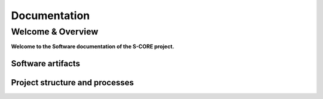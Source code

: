 ..
   # *******************************************************************************
   # Copyright (c) 2024 Contributors to the Eclipse Foundation
   #
   # See the NOTICE file(s) distributed with this work for additional
   # information regarding copyright ownership.
   #
   # This program and the accompanying materials are made available under the
   # terms of the Apache License Version 2.0 which is available at
   # https://www.apache.org/licenses/LICENSE-2.0
   #
   # SPDX-License-Identifier: Apache-2.0
   # *******************************************************************************

.. raw:: html

   <div style="visibility: hidden;height:0px;">

Documentation
=============

.. raw:: html

   </div>


.. raw:: html

   <div id="videowrapper">
      <div id="fullScreenDiv">
         <div id="score-title">
           Eclipse S-CORE
               <!--<img id="logo_center_light" class="logo" src="_static/S-CORE_Logo_RGB.svg" width="600px"/>
               <img id="logo_center_drk" class="logo" src="_static/S-CORE_Logo_white.svg" width="600px"/>-->
         </div>
      </div>
   </div>

Welcome & Overview
------------------

**Welcome to the Software documentation of the S-CORE project.**


Software artifacts
~~~~~~~~~~~~~~~~~~

.. grid:: 1 1 3 3
   :class-container: score-grid

   .. grid-item-card::

      Requirements
      ^^^
      Analyze :ref:`Stakeholder <stakeholder_requirements>` requirements for
      the work with and implementation inside S-CORE.
      Or get the complete picture on the :ref:`requirements` page.



   .. grid-item-card::

      Features
      ^^^
      :ref:`Features <features>` are the heart of the S-CORE software.
      Understand the internal details of :ref:`Infrastructure <infrastructure_feature>`
      or :ref:`Integration <integration_features>` Features.

   .. grid-item-card::

      Releases
      ^^^
      Our release roadmap can be found under :ref:`releases`.
      Including an overview about integrated software modules and their repository location.


Project structure and processes
~~~~~~~~~~~~~~~~~~~~~~~~~~~~~~~

.. grid:: 1 1 2 2
   :class-container: score-grid

   .. grid-item-card::

      Process
      ^^^
      Understand how we work, by reading our `Process description <https://eclipse-score.github.io/process_description/main/index.html>`_.
      And receive tips & tricks for our used tool stack by reading the
      :ref:`contribute`.

   .. grid-item-card::

      Platform Management Plan (PMP)
      ^^^
      Read about our project and organization structure in the
      :ref:`Project Handbook <pmp>`.
      And learn how we deal with :need:`doc__platform_safety_plan` or care about :need:`doc__verification_plan`.

.. dropdown:: Click to see the complete sitemap

   .. toctree::
      :maxdepth: 1
      requirements/index
      features/index
      modules/index
      Releases <score_releases/index.rst>
      Tools <score_tools/index.rst>
      PMP <platform_management_plan/index.rst>
      Eclipse <https://projects.eclipse.org/projects/automotive.score>
      design_decisions/index
